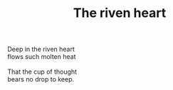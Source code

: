 :PROPERTIES:
:ID:       2EB739A5-2D61-422D-89E1-EB16BFF37EBC
:SLUG:     the-riven-heart
:END:
#+filetags: :poetry:
#+title: The riven heart

#+BEGIN_VERSE
Deep in the riven heart
flows such molten heat

That the cup of thought
bears no drop to keep.
#+END_VERSE
